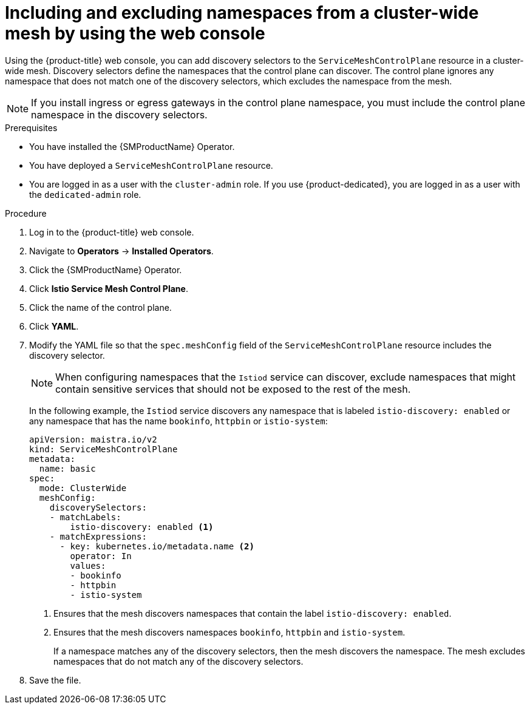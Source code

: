 // Module included in the following assemblies:
// * service_mesh/v2x/ossm-deployment-models.adoc

:_mod-docs-content-type: PROCEDURE
[id="ossm-excluding-namespaces-from-cluster-wide-mesh-console_{context}"]
= Including and excluding namespaces from a cluster-wide mesh by using the web console

Using the {product-title} web console, you can add discovery selectors to the `ServiceMeshControlPlane` resource in a cluster-wide mesh. Discovery selectors define the namespaces that the control plane can discover. The control plane ignores any namespace that does not match one of the discovery selectors, which excludes the namespace from the mesh.

[NOTE]
====
If you install ingress or egress gateways in the control plane namespace, you must include the control plane namespace in the discovery selectors.
====

.Prerequisites

* You have installed the {SMProductName} Operator.
* You have deployed a `ServiceMeshControlPlane` resource.
* You are logged in as a user with the `cluster-admin` role. If you use {product-dedicated}, you are logged in as a user with the `dedicated-admin` role.

.Procedure

. Log in to the {product-title} web console.

. Navigate to *Operators* -> *Installed Operators*.

. Click the {SMProductName} Operator.

. Click *Istio Service Mesh Control Plane*.

. Click the name of the control plane.

. Click *YAML*.

. Modify the YAML file so that the `spec.meshConfig` field of the `ServiceMeshControlPlane` resource includes the discovery selector.
+
[NOTE]
====
When configuring namespaces that the `Istiod` service can discover, exclude namespaces that might contain sensitive services that should not be exposed to the rest of the mesh.
====
+
In the following example, the `Istiod` service discovers any namespace that is labeled `istio-discovery: enabled` or any namespace that has the name `bookinfo`, `httpbin` or `istio-system`:
+
[source,yaml]
----
apiVersion: maistra.io/v2
kind: ServiceMeshControlPlane
metadata:
  name: basic
spec:
  mode: ClusterWide
  meshConfig:
    discoverySelectors:
    - matchLabels:
        istio-discovery: enabled <1>
    - matchExpressions:
      - key: kubernetes.io/metadata.name <2>
        operator: In
        values:
        - bookinfo
        - httpbin
        - istio-system
----
<1> Ensures that the mesh discovers namespaces that contain the label `istio-discovery: enabled`.
<2> Ensures that the mesh discovers namespaces `bookinfo`, `httpbin` and `istio-system`.
+
If a namespace matches any of the discovery selectors, then the mesh discovers the namespace. The mesh excludes namespaces that do not match any of the discovery selectors.

. Save the file.
